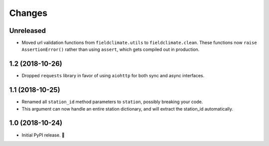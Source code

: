 =======
Changes
=======


Unreleased
----------

- Moved url validation functions from ``fieldclimate.utils`` to ``fieldclimate.clean``.
  These functions now ``raise AssertionError()`` rather than using ``assert``, which gets compiled out in production.


1.2 (2018-10-26)
----------------

- Dropped ``requests`` library in favor of using ``aiohttp`` for both sync and async interfaces.


1.1 (2018-10-25)
----------------

- Renamed all ``station_id`` method parameters to ``station``, possibly breaking your code.
- This argument can now handle an entire station dictionary, and will extract the station_id automatically.


1.0 (2018-10-24)
----------------

- Initial PyPI release. 🎉
